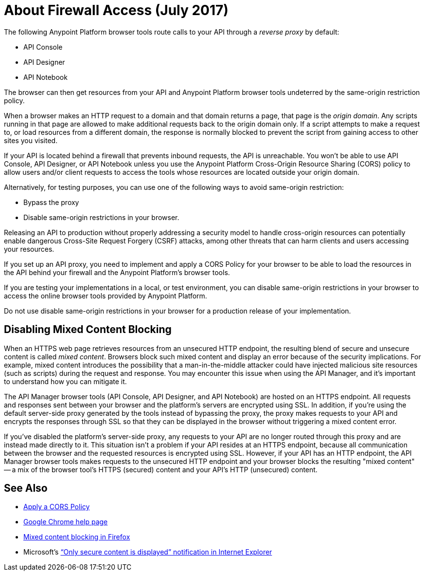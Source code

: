 = About Firewall Access (July 2017)
:keywords: firewall, mixed content, cors, proxy, same-origin, anypoint, api console, api designer, api notebook

The following Anypoint Platform browser tools route calls to your API through a _reverse proxy_ by default:

* API Console
* API Designer
* API Notebook

The browser can then get resources from your API and Anypoint Platform browser tools undeterred by the same-origin restriction policy.

When a browser makes an HTTP request to a domain and that domain returns a page, that page is the _origin domain_. Any scripts running in that page are allowed to make additional requests back to the origin domain only. If a script attempts to make a request to, or load resources from a different domain, the response is normally blocked to prevent the script from gaining access to other sites you visited.

If your API is located behind a firewall that prevents inbound requests, the API is unreachable. You won't be able to use API Console, API Designer, or API Notebook unless you use the Anypoint Platform Cross-Origin Resource Sharing (CORS) policy to allow users and/or client requests to access the tools whose resources are located outside your origin domain.

Alternatively, for testing purposes, you can use one of the following ways to avoid same-origin restriction:

* Bypass the proxy
* Disable same-origin restrictions in your browser.

Releasing an API to production without properly addressing a security model to handle cross-origin resources can potentially enable dangerous Cross-Site Request Forgery (CSRF) attacks, among other threats that can harm clients and users accessing your resources.

If you set up an API proxy, you need to implement and apply a CORS Policy for your browser to be able to load the resources in the API behind your firewall and the Anypoint Platform's browser tools.

If you are testing your implementations in a local, or test environment, you can disable same-origin restrictions in your browser to access the online browser tools provided by Anypoint Platform.

Do not use disable same-origin restrictions in your browser for a production release of your implementation.

== Disabling Mixed Content Blocking

When an HTTPS web page retrieves resources from an unsecured HTTP endpoint, the resulting blend of secure and unsecure content is called _mixed content_. Browsers block such mixed content and display an error because of the security implications. For example, mixed content introduces the possibility that a man-in-the-middle attacker could have injected malicious site resources (such as scripts) during the request and response. You may encounter this issue when using the API Manager, and it's important to understand how you can mitigate it.

The API Manager browser tools (API Console, API Designer, and API Notebook) are hosted on an HTTPS endpoint. All requests and responses sent between your browser and the platform's servers are encrypted using SSL. In addition, if you're using the default server-side proxy generated by the tools instead of bypassing the proxy, the proxy makes requests to your API and encrypts the responses through SSL so that they can be displayed in the browser without triggering a mixed content error.

If you've disabled the platform's server-side proxy, any requests to your API are no longer routed through this proxy and are instead made directly to it. This situation isn't a problem if your API resides at an HTTPS endpoint, because all communication between the browser and the requested resources is encrypted using SSL. However, if your API has an HTTP endpoint, the API Manager browser tools makes requests to the unsecured HTTP endpoint and your browser blocks the resulting "mixed content" -- a mix of the browser tool's HTTPS (secured) content and your API's HTTP (unsecured) content.

== See Also

* link:/api-manager/cors-policy[Apply a CORS Policy] 
* link:https://support.google.com/chrome/answer/1342714?hl=en[Google Chrome help page]
*  link:https://support.mozilla.org/en-US/kb/how-does-content-isnt-secure-affect-my-safety[Mixed content blocking in Firefox]
* Microsoft's link:http://support.microsoft.com/kb/2625928[“Only secure content is displayed” notification in Internet Explorer]
